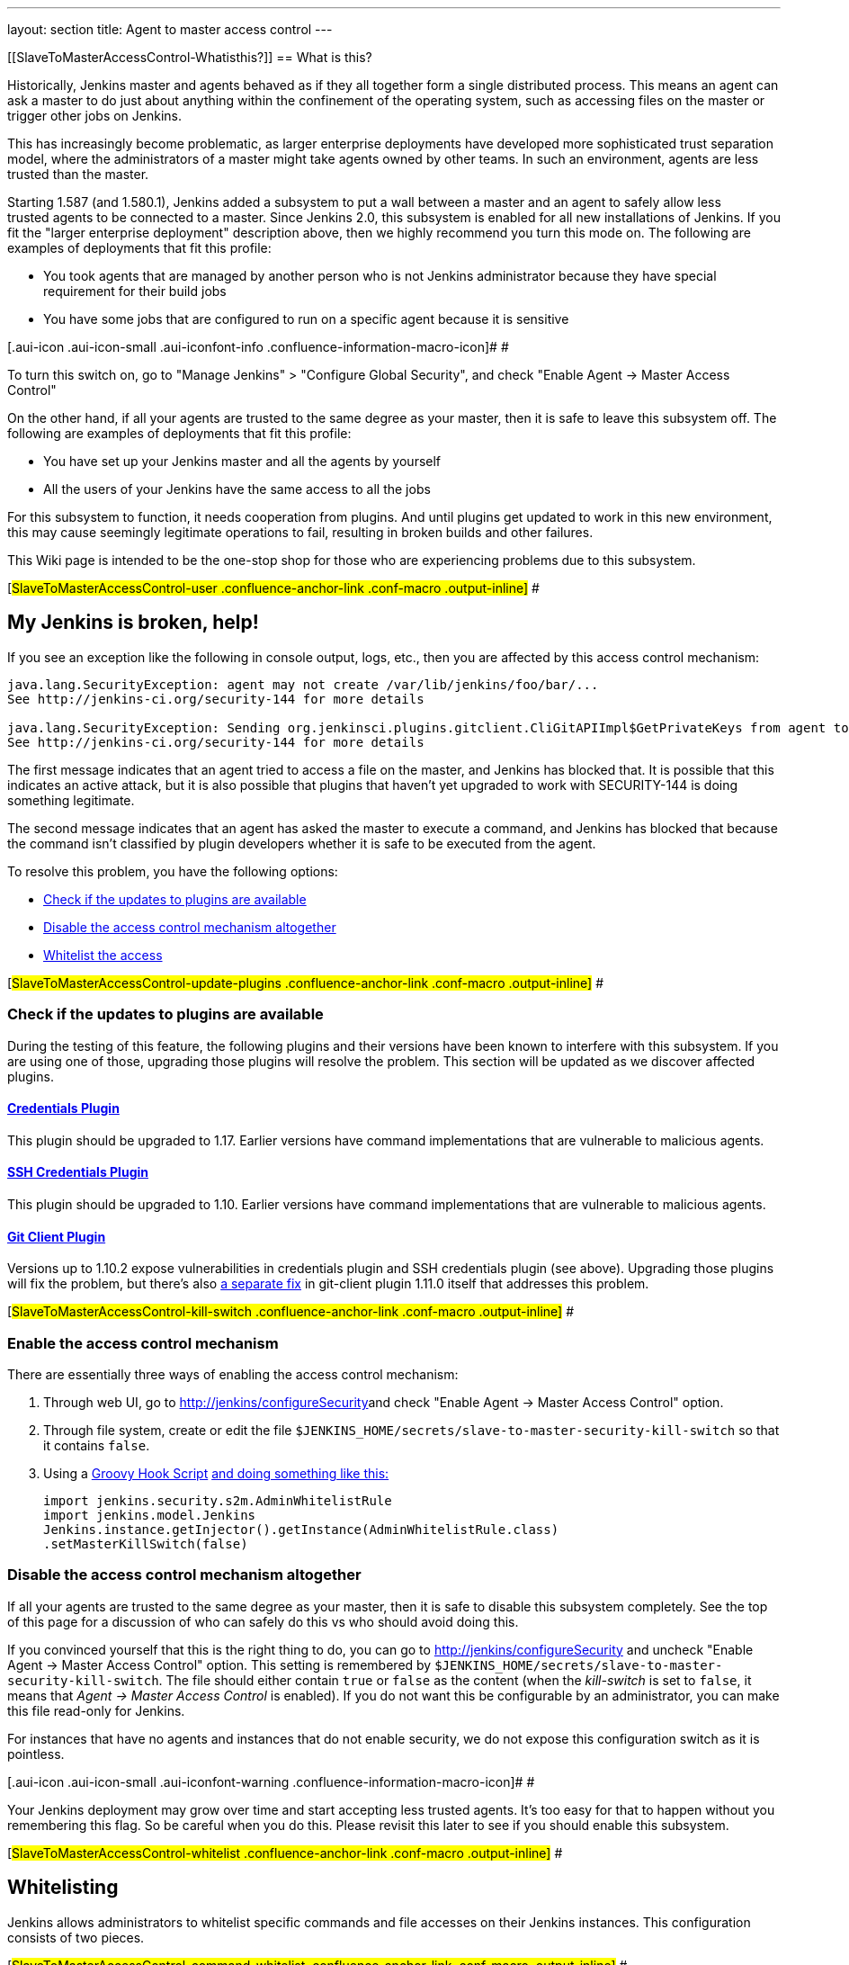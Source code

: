 ---
layout: section
title: Agent to master access control
---

[[SlaveToMasterAccessControl-Whatisthis?]]
== What is this?

Historically, Jenkins master and agents behaved as if they all together
form a single distributed process. This means an agent can ask a master
to do just about anything within the confinement of the operating
system, such as accessing files on the master or trigger other jobs on
Jenkins.

This has increasingly become problematic, as larger enterprise
deployments have developed more sophisticated trust separation model,
where the administrators of a master might take agents owned by other
teams. In such an environment, agents are less trusted than the master.

Starting 1.587 (and 1.580.1), Jenkins added a subsystem to put a wall
between a master and an agent to safely allow less trusted agents to be
connected to a master. Since Jenkins 2.0, this subsystem is enabled for
all new installations of Jenkins. If you fit the "larger enterprise
deployment" description above, then we highly recommend you turn this
mode on. The following are examples of deployments that fit this
profile:

* You took agents that are managed by another person who is not Jenkins
administrator because they have special requirement for their build jobs
* You have some jobs that are configured to run on a specific agent
because it is sensitive

[.aui-icon .aui-icon-small .aui-iconfont-info .confluence-information-macro-icon]#
#

To turn this switch on, go to "Manage Jenkins" > "Configure Global
Security", and check "Enable Agent → Master Access Control"

On the other hand, if all your agents are trusted to the same degree as
your master, then it is safe to leave this subsystem off. The following
are examples of deployments that fit this profile:

* You have set up your Jenkins master and all the agents by yourself
* All the users of your Jenkins have the same access to all the jobs

For this subsystem to function, it needs cooperation from plugins. And
until plugins get updated to work in this new environment, this may
cause seemingly legitimate operations to fail, resulting in broken
builds and other failures.

This Wiki page is intended to be the one-stop shop for those who are
experiencing problems due to this subsystem.

[#SlaveToMasterAccessControl-user .confluence-anchor-link .conf-macro .output-inline]#
#

[[SlaveToMasterAccessControl-MyJenkinsisbroken,help!]]
== My Jenkins is broken, help!

If you see an exception like the following in console output, logs,
etc., then you are affected by this access control mechanism:

....
java.lang.SecurityException: agent may not create /var/lib/jenkins/foo/bar/...
See http://jenkins-ci.org/security-144 for more details

java.lang.SecurityException: Sending org.jenkinsci.plugins.gitclient.CliGitAPIImpl$GetPrivateKeys from agent to master is prohibited.
See http://jenkins-ci.org/security-144 for more details
....

The first message indicates that an agent tried to access a file on the
master, and Jenkins has blocked that. It is possible that this indicates
an active attack, but it is also possible that plugins that haven't yet
upgraded to work with SECURITY-144 is doing something legitimate.

The second message indicates that an agent has asked the master to
execute a command, and Jenkins has blocked that because the command
isn't classified by plugin developers whether it is safe to be executed
from the agent.

To resolve this problem, you have the following options:

* https://wiki.jenkins.io/display/JENKINS//Slave+To+Master+Access+Control#SlaveToMasterAccessControl-update-plugins[Check
if the updates to plugins are available]
* https://wiki.jenkins.io/display/JENKINS//Slave+To+Master+Access+Control#SlaveToMasterAccessControl-kill-switch[Disable
the access control mechanism altogether]
* https://wiki.jenkins.io/display/JENKINS//Slave+To+Master+Access+Control#SlaveToMasterAccessControl-whitelist[Whitelist
the access]

[#SlaveToMasterAccessControl-update-plugins .confluence-anchor-link .conf-macro .output-inline]#
#

[[SlaveToMasterAccessControl-Checkiftheupdatestopluginsareavailable]]
=== Check if the updates to plugins are available

During the testing of this feature, the following plugins and their
versions have been known to interfere with this subsystem. If you are
using one of those, upgrading those plugins will resolve the problem.
This section will be updated as we discover affected plugins.

[[SlaveToMasterAccessControl-CredentialsPlugin]]
==== https://wiki.jenkins.io/display/JENKINS/Credentials+Plugin[Credentials Plugin]

This plugin should be upgraded to 1.17. Earlier versions have command
implementations that are vulnerable to malicious agents.

[[SlaveToMasterAccessControl-SSHCredentialsPlugin]]
==== https://wiki.jenkins.io/display/JENKINS/SSH+Credentials+Plugin[SSH Credentials Plugin]

This plugin should be upgraded to 1.10. Earlier versions have command
implementations that are vulnerable to malicious agents.

[[SlaveToMasterAccessControl-GitClientPlugin]]
==== https://wiki.jenkins.io/display/JENKINS/Git+Client+Plugin[Git Client Plugin]

Versions up to 1.10.2 expose vulnerabilities in credentials plugin and
SSH credentials plugin (see above). Upgrading those plugins will fix the
problem, but there's also
https://github.com/jenkinsci/git-client-plugin/pull/147[a separate fix]
in git-client plugin 1.11.0 itself that addresses this problem.

[#SlaveToMasterAccessControl-kill-switch .confluence-anchor-link .conf-macro .output-inline]#
#

[[SlaveToMasterAccessControl-Enabletheaccesscontrolmechanism]]
=== Enable the access control mechanism

There are essentially three ways of enabling the access control
mechanism:

. Through web UI, go to [.nolink]##http://jenkins/configureSecurity##and
check "Enable Agent → Master Access Control" option.
. Through file system, create or edit the
file `+$JENKINS_HOME/secrets/slave-to-master-security-kill-switch+` so
that it contains `+false+`.
. Using a
https://wiki.jenkins-ci.org/display/JENKINS/Groovy+Hook+Script[Groovy
Hook Script]
https://wiki.jenkins-ci.org/display/JENKINS/Groovy+Hook+Script[and doing
something like this:]
+
[source,syntaxhighlighter-pre]
----
import jenkins.security.s2m.AdminWhitelistRule
import jenkins.model.Jenkins
Jenkins.instance.getInjector().getInstance(AdminWhitelistRule.class)
.setMasterKillSwitch(false)
----

[[SlaveToMasterAccessControl-Disabletheaccesscontrolmechanismaltogether]]
=== Disable the access control mechanism altogether

If all your agents are trusted to the same degree as your master, then
it is safe to disable this subsystem completely. See the top of this
page for a discussion of who can safely do this vs who should avoid
doing this.

If you convinced yourself that this is the right thing to do, you can go
to [.nolink]#http://jenkins/configureSecurity# and uncheck "Enable Agent
→ Master Access Control" option. This setting is remembered by
`+$JENKINS_HOME/secrets/slave-to-master-security-kill-switch+`. The file
should either contain `+true+` or `+false+` as the content (when the
_kill-switch_ is set to `+false+`, it means that _Agent → Master Access
Control_ is enabled). If you do not want this be configurable by
an administrator, you can make this file read-only for Jenkins.

For instances that have no agents and instances that do not enable
security, we do not expose this configuration switch as it is pointless.

[.aui-icon .aui-icon-small .aui-iconfont-warning .confluence-information-macro-icon]#
#

Your Jenkins deployment may grow over time and start accepting less
trusted agents. It's too easy for that to happen without you remembering
this flag. So be careful when you do this. Please revisit this later to
see if you should enable this subsystem.

[#SlaveToMasterAccessControl-whitelist .confluence-anchor-link .conf-macro .output-inline]#
#

[[SlaveToMasterAccessControl-Whitelisting]]
== Whitelisting

Jenkins allows administrators to whitelist specific commands and file
accesses on their Jenkins instances. This configuration consists of two
pieces.

[#SlaveToMasterAccessControl-command-whitelist .confluence-anchor-link .conf-macro .output-inline]#
#

[[SlaveToMasterAccessControl-Commandwhitelisting]]
=== Command whitelisting

Commands in Jenkins and its plugins are identified by their
fully-qualified class names. Majority of those commands are intended to
be executed on agents by a request of a master, but some of them are
intended to be executed on a master by a request of an agent. Plugins
not yet updated for this subsystem does not classify which category each
command falls into. So when an agent requests a master to execute a
command and if it is not classified explicitly as intended for agent →
master, Jenkins will err on the side of caution and refuses to execute
the command.

Until all such plugins are properly updated, administrators can mark
specific commands as intended to be executed on a master. We call this
"whitelisting".

Administrators can whitelist classes by writing
`+$JENKINS_HOME/secrets/whitelisted-callables.d/*.conf+` and listing
command names in separate lines. All such files are read and the result
gets combined. Jenkins by itself generates `+default.conf+` in this
directory, which lists known safe commands. This file gets always
overwritten by Jenkins every time it starts, but if you do not want to
whitelist these classes for some reasons, you can do so by placing a
file that's not writable by Jenkins.

Jenkins also manages `+gui.conf+` in this directory, which is editable
through GUI as discussed later. If you do not want to allow Jenkins
admins to whitelist anything, create an empty file that's not writable
by Jenkins.

Whitelisting has to be done carefully

[.aui-icon .aui-icon-small .aui-iconfont-warning .confluence-information-macro-icon]#
#

Whitelisting a command requires not only verifying that the command is
intended to be used in this direction, but also that the command
implementation is not exploitable by malicious agents. This requires
careful analysis of the source code, taking such things into account as
all possible serializable fields. As a user, you should just report
those commands, and wait for project developers to perform this vetting
process. Once we verified that they are safe, you can whitelist them by
using this mechanism.

[#SlaveToMasterAccessControl-filepath-rules .confluence-anchor-link .conf-macro .output-inline]#
#

[[SlaveToMasterAccessControl-Fileaccessrules]]
=== File access rules

File access request from agents is tested against the rules you specify.
Each rule is a tuple that consists of:

* *allow/deny*: if the following two parameters match the current
request being considered, an "allow" entry would allow the request to be
carried out and a "deny" entry would deny the request to be rejected,
regardless of what later rules might say.
* *operation*: the type of the operation requested. The following 6
values exist. You can also list them separating with ',' or use "all" to
indicate a match for all operations:
** read: read file content or list directory entries
** write: write file content
** mkdirs: create a new directory
** create: create a file in an existing directory
** delete: delete a file or directory
** stat: read metadata of a file/directory, such as timestamp, length,
file access modes.
* *file path*: regular expression that specifies file paths that match
this rule. In addition to
http://docs.oracle.com/javase/7/docs/api/java/util/regex/Pattern.html[the
base regexp syntax], it supports the following tokens:
** `+<JENKINS_HOME>+` can be used as a prefix to match your
$JENKINS_HOME directory
** `+<BUILDDIR>+` can be used as a prefix to match your build record
directory, such as
`+/var/lib/jenkins/job/foo/builds/2014-10-17_12-34-56+`
** `+<BUILDID>+` matches the timestamp-formatted build IDs, like
`+2014-10-17_12-34-56+`.

The rules are ordered and applied in that order. The earliest match
wins. So for example, the following rules allow access to
`+$JENKINS_HOME+` except its `+secrets+` folders:

....
# To avoid hassle of escaping every '\' on Windows, you can use / everywhere, even on Windows.
deny all <JENKINS_HOME>/secrets/.*
allow all <JENKINS_HOME>/.*
....

The following rules are incorrectly written because the 2nd rule will
never match:

....
allow all <JENKINS_HOME>/.*
deny all <JENKINS_HOME>/secrets/.*
....

Rules are read from `+$JENKINS_HOME/secrets/filepath-filters.d/*.conf+`
after sorting these files in alphabetical order.

Jenkins by itself generates `+30-default.conf+` in this directory, which
lists rules that the Jenkins core developers currently think are the
best balance between compatibility and security. This file gets
overwritten by Jenkins every time it starts, but if you do not want to
whitelist these classes for some reasons, you can do so by placing a
file with that name that's not writable by Jenkins.

Jenkins also manages `+50-gui.conf+` in this directory, which is
editable through GUI as discussed later. If you do not want to allow
Jenkins admins to whitelist anything, create an empty file that's not
writable by Jenkins.

[.aui-icon .aui-icon-small .aui-iconfont-warning .confluence-information-macro-icon]#
#

Unlike command whitelisting, file access rule decisions can be made
individually based on common sense.

[[SlaveToMasterAccessControl-Pathmatching]]
==== Path matching

When a file access is checked, the path of a file being considered is
absolutized (i.e., can be `+/foo/bar/zot+` but not `+./zot+`). It is
also normalized to remove all intermediate "." and "..". So a regular
expression `+/foo/bar/zot.*+` will never match
`+/foo/bar/zot/../../../etc/passwd+`, and likewise a regular expression
`+/foo/bar/../zot/.++` will never match `+/foo/zot/bar+`.

A path is not always canonicalized. So if you have a symlink in
`+/var/lib/jenkins/passwd+` that points to `+/etc/passwd+`, and if you
allow read access to `+/var/lib/jenkins/.*+`, then `+/etc/passwd+` can
be read.

The following Groovy script can be used from
[.nolink]#http://jenkins/script# to test the rules:

[source,syntaxhighlighter-pre]
----
import jenkins.security.admin.*;
import jenkins.security.s2m.AdminWhitelistRule;

String op = "write"; // or any other operation like "read"
File f = new File("/userContent/some-path");
Jenkins.instance.injector.getInstance(AdminWhitelistRule.class).checkFileAccess(op,f)
// true means whitelisted. false or SecurityException means rejected
----

[.aui-icon .aui-icon-small .aui-iconfont-info .confluence-information-macro-icon]#
#

More precisely, `+FilePath+` always internally normalize paths, and
while it allows relative paths, no legitimate code will ever use it, so
it shouldn't have to be factored in when writing rules. It isn't that
the access checking subsystem does normalization/absolutization.

[[SlaveToMasterAccessControl-WhitelistingfromGUI]]
=== Whitelisting from GUI

On Jenkins, you can go to
[.nolink]#http://jenkins/administrativeMonitor/slaveToMasterAccessControl/#
to edit whitelist rules from GUI and have them reflected right away in
the running instance. It consists of the following three sections:

* *Currently whitelisted commands*: See
https://wiki.jenkins.io/display/JENKINS//Slave+To+Master+Access+Control#SlaveToMasterAccessControl-command-whitelist[above]
for what this field means.
* *Currently rejected commands*: This section lists unclassified
commands that Jenkins has actually rejected. You can check boxes and
submit them to have Jenkins write them into the "currently whitelisted
commands" section. Be careful when you do this, though. See
https://wiki.jenkins.io/display/JENKINS//Slave+To+Master+Access+Control#SlaveToMasterAccessControl-command-whitelist[the
command whitelisting discussion] above for the implications.
* *File access rules*: See
https://wiki.jenkins.io/display/JENKINS//Slave+To+Master+Access+Control#SlaveToMasterAccessControl-filepath-rules[above]
for what this field means.

When submitted, these changes are written back to disk and then re-read
right away into Jenkins, including all
`+whitelisted-callables.d/*+``+.conf+` and
`+filepath-filters.d/*+``+.conf+` files.

[#SlaveToMasterAccessControl-dev .confluence-anchor-link .conf-macro .output-inline]#
#

[[SlaveToMasterAccessControl-I'maplugindeveloper.WhatshouldIdo?]]
== I'm a plugin developer. What should I do?

For the access control to work without requiring manual intervention by
users, plugins need to classify their `+Callable+` and `+FileCallable+`
objects whether they are meant to be run on a master or on an agent.

For this purpose, the `+remoting+` library has added the
`+RoleSensitive+` interface with a `+checkRoles()+` method.
`+Callable+`, `+FileCallable+`, and other similar interfaces extend from
this interface. So if you are directly implementing `+Callable+` you
will get an error saying that you have unimplemented abstract methods.

The easiest way to fix this is by extending from
`+MasterToSlaveCallable+`, to indicate that your `+Callable+` is only
meant to be sent from a master to an agent, or
`+SlaveToMasterCallable+`, to indicate that your `+Callable+` is meant
to be sent from an agent to a master. Note that
`+SlaveToMasterCallable+` can still be executed on an agent, as agents
do not perform this access control check. `+FileCallable+` similarly has
`+MasterToSlaveFileCallable+` and `+SlaveToMasterFileCallable+`.

[[SlaveToMasterAccessControl-VettingSlaveToMasterCallable/SlaveToMasterFileCallable]]
=== Vetting `+SlaveToMasterCallable+`/`+SlaveToMasterFileCallable+`

When marking `+Callable+` for agent → master, care has to be taken to
ensure that the implementation is not exploitable by malicious agents.

* A malicious agent controls the Java serialization payload, so when
your `+Callable+` gets deserialized on the master, all the serialized
fields are controlled by the agent.
* An agent does not control class definitions on the master, so you can
trust all the classes and methods to behave as it is written. It is not
possible for a malicious agent to change the code executed on the
master.

For example, the following `+SlaveToMasterCallable+` is exploitable.
Callable itself is not public, but a malicious agent can send in
arbitrary `+path+`, so it can be used to read any file on the master:

[source,syntaxhighlighter-pre]
----
// UNSAFE
class SomeCodeThatRunsOnAgent {
    void readBackSomeFileFromMaster() {
        final String path = "...";
        channel.call(new SlaveToMasterCallable<String,IOException>() {
            public String call() {
                return FileUtils.readFileToString(new File(path));
            }
        });
    }
}
----

`+Callable+` that delegates execution to a deserialized object is
dangerous and needs to be carefully examined, because a malicious agent
can designate unintended `+Runnable+` object:

[source,syntaxhighlighter-pre]
----
// UNSAFE
class MyCallable extends SlaveToMasterCallable<Void> {
    Runnable r;
    public Void call() {
        r.run();
        return null;
    }
}
----

To avoid this hassle entirely, consider rewriting your code not to call
back to a master from an agent. Instead, when a master first sends a
command to an agent, you can carry all the data you'll need with you.
This may not be always possible or practical, but it's a lot easier to
secure.

[[SlaveToMasterAccessControl-FixingpluginswithoutrequiringnewerJenkins]]
=== Fixing plugins without requiring newer Jenkins

Classifying `+Callable+`/`+FileCallable+` requires new classes added to
Jenkins 1.587/1.580.1. This poses a challenge if you want to retain
backward compatibility with earlier versions of Jenkins.

To solve this problem, we've developed
https://github.com/jenkinsci/SECURITY-144-compat[SECURITY-144-compat]
module. This module let you classify `+Callable+`, while still
functioning correctly on earlier versions of Jenkins. See the
https://github.com/jenkinsci/SECURITY-144-compat/blob/master/README.md[documentation
of `+SECURITY-144-compat+`] for details.

Note

[.aui-icon .aui-icon-small .aui-iconfont-warning .confluence-information-macro-icon]#
#

As of version 1.1, this library is deprecated, as its use caused some
unresolved problems
(https://issues.jenkins-ci.org/browse/JENKINS-25625[JENKINS-25625]). +
Anyway 1.580.1 is now a fairly conservative choice of baseline: you will
not exclude so many users by requiring it for new plugin releases.

[[SlaveToMasterAccessControl-Fileaccessfromagenttomaster]]
=== File access from agent to master

To avoid getting affected by file access rules, have the master work on
files of an agent, instead of the other way around.

The following code example shows how the code that used to write a file
from an agent now avoids that:

[source,syntaxhighlighter-pre]
----
// PROBLEMATIC
class MySCM extends SCM {
    ...
    public void checkout( ..., FilePath workspace, File _changelogFile ) {
        FilePath changelogFile = new FilePath(_changelogFile);
        workspace.act(new Callable<Void,IOException>() {
            public Void call() {
                // this results in an agent asking the master to open a file for write
                try (OutputStream os = changelogFile.write()) {
                    writeStuffTo(os);
                }
            }
        });
    }
}

// GOOD
class MySCM extends SCM {
    ...
    public void checkout( ..., FilePath workspace, File _changelogFile ) {
        try (final OutputStream out = new RemoteOutputStream(_changelogFile)) {
            workspace.act(new Callable<Void,IOException>() {
                public Void call() {
                    // agent is just writing to a pipe to the master. Quite safe
                    writeStuffTo(out);
                }
            });
        }
    }
}
----

See `+RemoteInputStream+`, `+RemoteOutputStream+`, `+RemoteWriter+`, and
`+Pipe+` for ways to do this.

[[SlaveToMasterAccessControl-I'mnotsurehowtoadaptmyplugin,Ineedhelp]]
=== I'm not sure how to adapt my plugin, I need help

If you have questions, please write to jenkinsci-dev@googlegroups.com,
or talk to us on http://jenkins-ci.org/content/chat[IRC].

